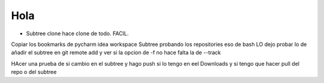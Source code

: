 ====
Hola
====

- Subtree clone hace clone de todo. FACIL.

Copiar los bookmarks de pycharm idea workspace
Subtree probando los repositories eso de bash
LO dejo probar lo de añadir el subtree en git remote add y ver si la opcion de -f no hace falta la de --track

HAcer una prueba de si cambio en el subtree y hago push si lo tengo en eel Downloads y si tengo que hacer pull del repo o del subtree

